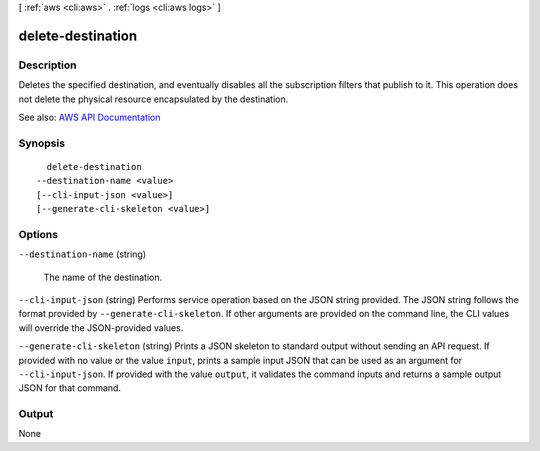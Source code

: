 [ :ref:`aws <cli:aws>` . :ref:`logs <cli:aws logs>` ]

.. _cli:aws logs delete-destination:


******************
delete-destination
******************



===========
Description
===========



Deletes the specified destination, and eventually disables all the subscription filters that publish to it. This operation does not delete the physical resource encapsulated by the destination.



See also: `AWS API Documentation <https://docs.aws.amazon.com/goto/WebAPI/logs-2014-03-28/DeleteDestination>`_


========
Synopsis
========

::

    delete-destination
  --destination-name <value>
  [--cli-input-json <value>]
  [--generate-cli-skeleton <value>]




=======
Options
=======

``--destination-name`` (string)


  The name of the destination.

  

``--cli-input-json`` (string)
Performs service operation based on the JSON string provided. The JSON string follows the format provided by ``--generate-cli-skeleton``. If other arguments are provided on the command line, the CLI values will override the JSON-provided values.

``--generate-cli-skeleton`` (string)
Prints a JSON skeleton to standard output without sending an API request. If provided with no value or the value ``input``, prints a sample input JSON that can be used as an argument for ``--cli-input-json``. If provided with the value ``output``, it validates the command inputs and returns a sample output JSON for that command.



======
Output
======

None